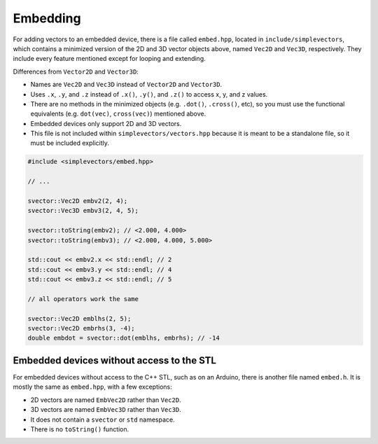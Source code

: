 Embedding
=========

For adding vectors to an embedded device, there is a file called ``embed.hpp``, located in ``include/simplevectors``, which contains a minimized version of the 2D and 3D vector objects above, named ``Vec2D`` and ``Vec3D``, respectively. They include every feature mentioned except for looping and extending.

Differences from ``Vector2D`` and ``Vector3D``:

- Names are ``Vec2D`` and ``Vec3D`` instead of ``Vector2D`` and ``Vector3D``.
- Uses ``.x``, ``.y``, and ``.z`` instead of ``.x()``, ``.y()``, and ``.z()`` to access x, y, and z values.
- There are no methods in the minimized objects (e.g. ``.dot()``, ``.cross()``, etc), so you must use the functional equivalents (e.g. ``dot(vec)``, ``cross(vec)``) mentioned above.
- Embedded devices only support 2D and 3D vectors.
- This file is not included within ``simplevectors/vectors.hpp`` because it is meant to be a standalone file, so it must be included explicitly.

.. code-block:: cpp

  #include <simplevectors/embed.hpp>

  // ...

  svector::Vec2D embv2(2, 4);
  svector::Vec3D embv3(2, 4, 5);

  svector::toString(embv2); // <2.000, 4.000>
  svector::toString(embv3); // <2.000, 4.000, 5.000>

  std::cout << embv2.x << std::endl; // 2
  std::cout << embv3.y << std::endl; // 4
  std::cout << embv3.z << std::endl; // 5

  // all operators work the same

  svector::Vec2D emblhs(2, 5);
  svector::Vec2D embrhs(3, -4);
  double embdot = svector::dot(emblhs, embrhs); // -14

Embedded devices without access to the STL
------------------------------------------

For embedded devices without access to the C++ STL, such as on an Arduino, there is another file named ``embed.h``. It is mostly the same as ``embed.hpp``, with a few exceptions:

- 2D vectors are named ``EmbVec2D`` rather than ``Vec2D``.
- 3D vectors are named ``EmbVec3D`` rather than ``Vec3D``.
- It does not contain a ``svector`` or ``std`` namespace.
- There is no ``toString()`` function.



